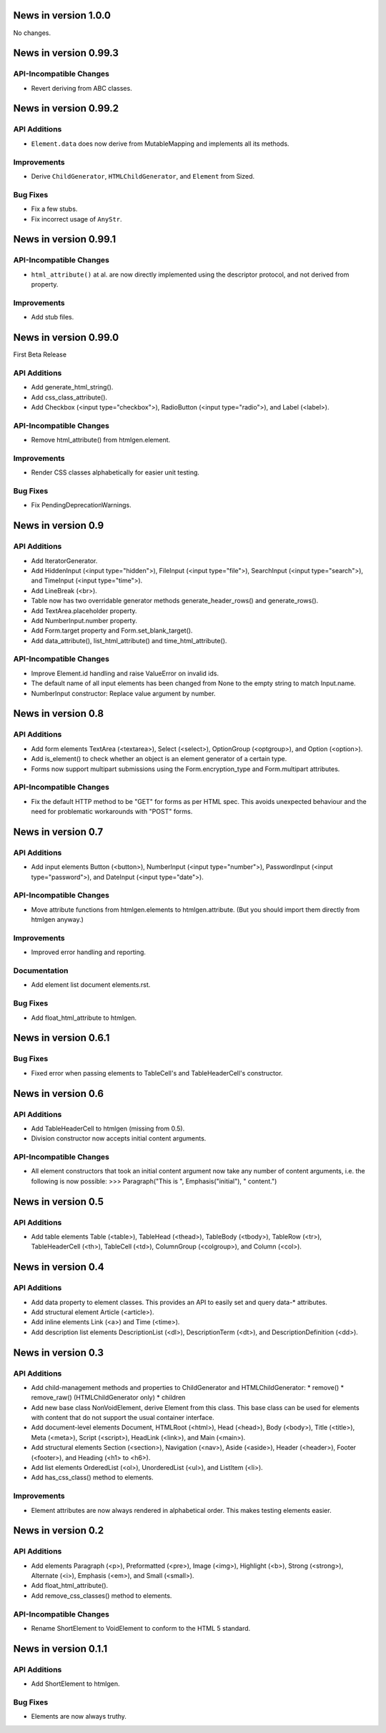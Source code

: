 News in version 1.0.0
=====================

No changes.

News in version 0.99.3
======================

API-Incompatible Changes
------------------------

* Revert deriving from ABC classes.

News in version 0.99.2
======================

API Additions
-------------

* ``Element.data`` does now derive from MutableMapping and implements all its
  methods.

Improvements
------------

* Derive ``ChildGenerator``, ``HTMLChildGenerator``, and ``Element`` from
  Sized.

Bug Fixes
---------

* Fix a few stubs.
* Fix incorrect usage of ``AnyStr``.

News in version 0.99.1
======================

API-Incompatible Changes
------------------------

* ``html_attribute()`` at al. are now directly implemented using the descriptor
  protocol, and not derived from property.

Improvements
------------

* Add stub files.

News in version 0.99.0
======================

First Beta Release

API Additions
-------------

* Add generate_html_string().
* Add css_class_attribute().
* Add Checkbox (<input type="checkbox">), RadioButton (<input type="radio">),
  and Label (<label>).

API-Incompatible Changes
------------------------

* Remove html_attribute() from htmlgen.element.

Improvements
------------

* Render CSS classes alphabetically for easier unit testing.

Bug Fixes
---------

* Fix PendingDeprecationWarnings.

News in version 0.9
===================

API Additions
-------------

* Add IteratorGenerator.
* Add HiddenInput (<input type="hidden">), FileInput (<input type="file">),
  SearchInput (<input type="search">), and TimeInput (<input type="time">).
* Add LineBreak (<br>).
* Table now has two overridable generator methods generate_header_rows() and
  generate_rows().
* Add TextArea.placeholder property.
* Add NumberInput.number property.
* Add Form.target property and Form.set_blank_target().
* Add data_attribute(), list_html_attribute() and time_html_attribute().

API-Incompatible Changes
------------------------

* Improve Element.id handling and raise ValueError on invalid ids.
* The default name of all input elements has been changed from None to the
  empty string to match Input.name.
* NumberInput constructor: Replace value argument by number.

News in version 0.8
===================

API Additions
-------------

* Add form elements TextArea (<textarea>), Select (<select>), OptionGroup
  (<optgroup>), and Option (<option>).
* Add is_element() to check whether an object is an element generator of
  a certain type.
* Forms now support multipart submissions using the Form.encryption_type and
  Form.multipart attributes.

API-Incompatible Changes
------------------------

* Fix the default HTTP method to be "GET" for forms as per HTML spec. This
  avoids unexpected behaviour and the need for problematic workarounds
  with "POST" forms.

News in version 0.7
===================

API Additions
-------------

* Add input elements Button (<button>), NumberInput (<input type="number">),
  PasswordInput (<input type="password">), and DateInput (<input
  type="date">).

API-Incompatible Changes
------------------------

* Move attribute functions from htmlgen.elements to htmlgen.attribute.
  (But you should import them directly from htmlgen anyway.)

Improvements
------------

* Improved error handling and reporting.

Documentation
-------------

* Add element list document elements.rst.

Bug Fixes
---------

* Add float_html_attribute to htmlgen.

News in version 0.6.1
=====================

Bug Fixes
---------

* Fixed error when passing elements to TableCell's and TableHeaderCell's
  constructor.

News in version 0.6
===================

API Additions
-------------

* Add TableHeaderCell to htmlgen (missing from 0.5).
* Division constructor now accepts initial content arguments.

API-Incompatible Changes
------------------------

* All element constructors that took an initial content argument now take
  any number of content arguments, i.e. the following is now possible:
  >>> Paragraph("This is ", Emphasis("initial"), " content.")

News in version 0.5
===================

API Additions
-------------

* Add table elements Table (<table>), TableHead (<thead>),
  TableBody (<tbody>), TableRow (<tr>), TableHeaderCell (<th>),
  TableCell (<td>), ColumnGroup (<colgroup>), and Column (<col>).

News in version 0.4
===================

API Additions
-------------

* Add data property to element classes. This provides an API to
  easily set and query data-* attributes.
* Add structural element Article (<article>).
* Add inline elements Link (<a>) and Time (<time>).
* Add description list elements DescriptionList (<dl>),
  DescriptionTerm (<dt>), and DescriptionDefinition (<dd>).

News in version 0.3
===================

API Additions
-------------

* Add child-management methods and properties to ChildGenerator and
  HTMLChildGenerator:
  * remove()
  * remove_raw() (HTMLChildGenerator only)
  * children
* Add new base class NonVoidElement, derive Element from this class.
  This base class can be used for elements with content that do not
  support the usual container interface.
* Add document-level elements Document, HTMLRoot (<html>), Head (<head>),
  Body (<body>), Title (<title>), Meta (<meta>), Script (<script>),
  HeadLink (<link>), and Main (<main>).
* Add structural elements Section (<section>), Navigation (<nav>),
  Aside (<aside>), Header (<header>), Footer (<footer>), and Heading
  (<h1> to <h6>).
* Add list elements OrderedList (<ol>), UnorderedList (<ul>), and
  ListItem (<li>).
* Add has_css_class() method to elements.

Improvements
------------

* Element attributes are now always rendered in alphabetical order. This
  makes testing elements easier.

News in version 0.2
===================

API Additions
-------------

* Add elements Paragraph (<p>), Preformatted (<pre>), Image (<img>),
  Highlight (<b>), Strong (<strong>), Alternate (<i>), Emphasis (<em>),
  and Small (<small>).
* Add float_html_attribute().
* Add remove_css_classes() method to elements.

API-Incompatible Changes
------------------------

* Rename ShortElement to VoidElement to conform to the HTML 5 standard.

News in version 0.1.1
=====================

API Additions
-------------

* Add ShortElement to htmlgen.

Bug Fixes
---------

* Elements are now always truthy.
